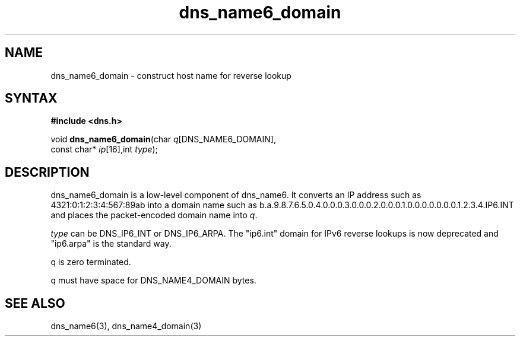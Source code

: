 .TH dns_name6_domain 3
.SH NAME
dns_name6_domain \- construct host name for reverse lookup
.SH SYNTAX
.B #include <dns.h>

void \fBdns_name6_domain\fP(char \fIq\fR[DNS_NAME6_DOMAIN],
                     const char* \fIip\fR[16],int \fItype\fR);
.SH DESCRIPTION
dns_name6_domain is a low-level component of dns_name6.  It converts an
IP address such as 4321:0:1:2:3:4:567:89ab into a domain name such as
b.a.9.8.7.6.5.0.4.0.0.0.3.0.0.0.2.0.0.0.1.0.0.0.0.0.0.0.1.2.3.4.IP6.INT
and places the packet-encoded domain name into \fIq\fR.

\fItype\fR can be DNS_IP6_INT or DNS_IP6_ARPA.  The "ip6.int" domain for
IPv6 reverse lookups is now deprecated and "ip6.arpa" is the standard
way.

q is zero terminated.

q must have space for DNS_NAME4_DOMAIN bytes.
.SH "SEE ALSO"
dns_name6(3), dns_name4_domain(3)
